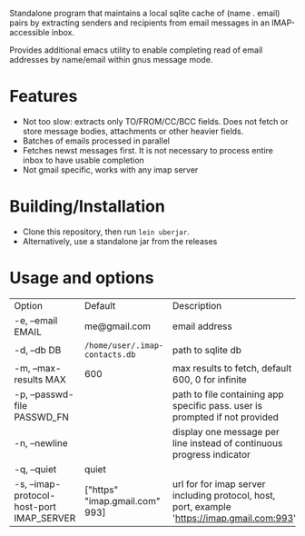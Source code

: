 #+OPTIONS: ^:nil
#+OPTIONS: toc:nil
#+OPTIONS: html-postamble:nil
#+OPTIONS: num:nil

Standalone program that maintains a local sqlite cache of (name . email) pairs by extracting
senders and recipients from email messages in an IMAP-accessible inbox.

Provides additional emacs utility to enable completing read of email addresses by name/email within gnus message mode.

* Features
 - Not too slow: extracts only TO/FROM/CC/BCC fields. Does not fetch or store message bodies, attachments or other heavier fields.
 - Batches of emails processed in parallel
 - Fetches newst messages first. It is not necessary to process entire inbox to have usable completion
 - Not gmail specific, works with any imap server

* Building/Installation
- Clone this repository, then run ~lein uberjar~. 
- Alternatively, use a standalone jar from the releases

* Usage and options
 | Option                                    | Default                        | Description                                                                                  |
 | -e, --email EMAIL                         | me@gmail.com                   | email address                                                                                |
 | -d, --db DB                               | ~/home/user/.imap-contacts.db~ | path to sqlite db                                                                            |
 | -m, --max-results MAX                     | 600                            | max results to fetch, default 600, 0 for infinite                                            |
 | -p, --passwd-file PASSWD_FN               |                                | path to file containing app specific pass. user is prompted if not provided                  |
 | -n, --newline                             |                                | display one message per line instead of continuous progress indicator                        |
 | -q, --quiet                               | quiet                          |                                                                                              |
 | -s, --imap-protocol-host-port IMAP_SERVER | ["https" "imap.gmail.com" 993] | url for for imap server including protocol, host, port, example 'https://imap.gmail.com:993' |
